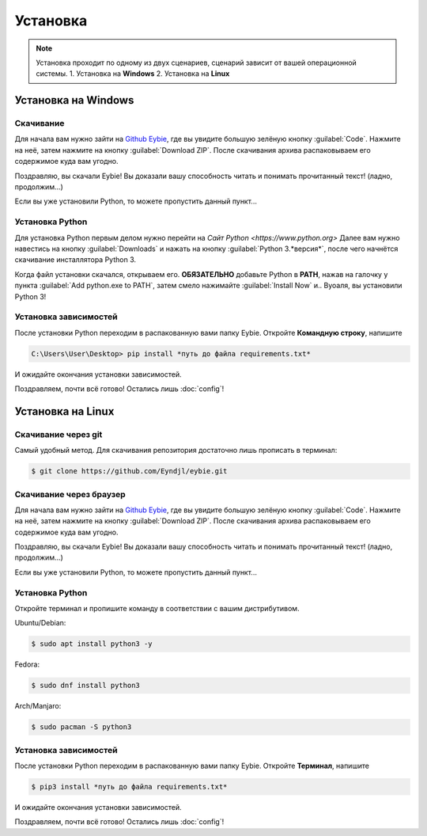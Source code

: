 Установка
===================================

.. note::
   
   Установка проходит по одному из двух сценариев, сценарий зависит от вашей операционной системы.
   1. Установка на **Windows**
   2. Установка на **Linux**

Установка на **Windows**
-----------------------
Скачивание
~~~~~~~~~~~~~~~~~~~~~~~~
Для начала вам нужно зайти на `Github Eybie <https://github.com/Eyndjl/eybie>`_, где вы увидите большую зелёную кнопку :guilabel:`Code`. Нажмите на неё, затем нажмите на кнопку :guilabel:`Download ZIP`. 
После скачивания архива распаковываем его содержимое куда вам угодно.

Поздравляю, вы скачали Eybie! Вы доказали вашу способность читать и понимать прочитанный текст! (ладно, продолжим...)

Если вы уже установили Python, то можете пропустить данный пункт...

Установка Python
~~~~~~~~~~~~~~~~
Для установка Python первым делом нужно перейти на `Сайт Python <https://www.python.org>`
Далее вам нужно навестись на кнопку :guilabel:`Downloads` и нажать на кнопку :guilabel:`Python 3.*версия*`, после чего начнётся скачивание инсталлятора Python 3.

Когда файл установки скачался, открываем его.
**ОБЯЗАТЕЛЬНО** добавьте Python в **PATH**, нажав на галочку у пункта :guilabel:`Add python.exe to PATH`, затем смело нажимайте :guilabel:`Install Now` и.. Вуоаля, вы установили Python 3!

Установка зависимостей
~~~~~~~~~~~~~~~~~~~~~~
После установки Python переходим в распакованную вами папку Eybie. Откройте **Командную строку**, напишите

.. code-block:: console
   
   C:\Users\User\Desktop> pip install *путь до файла requirements.txt*

И ожидайте окончания установки зависимостей.

Поздравляем, почти всё готово! Остались лишь :doc:`config`!

Установка на **Linux**
----------------------

Скачивание через git
~~~~~~~~~~~~~~~~~~~
Самый удобный метод. Для скачивания репозитория достаточно лишь прописать в терминал:

.. code-block:: console

   $ git clone https://github.com/Eyndjl/eybie.git

Скачивание через браузер
~~~~~~~~~~~~~~~~~~~~~~~~
Для начала вам нужно зайти на `Github Eybie <https://github.com/Eyndjl/eybie>`_, где вы увидите большую зелёную кнопку :guilabel:`Code`. Нажмите на неё, затем нажмите на кнопку :guilabel:`Download ZIP`. 
После скачивания архива распаковываем его содержимое куда вам угодно.

Поздравляю, вы скачали Eybie! Вы доказали вашу способность читать и понимать прочитанный текст! (ладно, продолжим...)

Если вы уже установили Python, то можете пропустить данный пункт...

Установка Python
~~~~~~~~~~~~~~~~
Откройте терминал и пропишите команду в соответствии с вашим дистрибутивом.

Ubuntu/Debian:

.. code-block:: console

   $ sudo apt install python3 -y

Fedora:

.. code-block:: console

   $ sudo dnf install python3

Arch/Manjaro:

.. code-block:: console

   $ sudo pacman -S python3

Установка зависимостей
~~~~~~~~~~~~~~~~~~~~~~
После установки Python переходим в распакованную вами папку Eybie. Откройте **Терминал**, напишите

.. code-block:: console
   
   $ pip3 install *путь до файла requirements.txt*

И ожидайте окончания установки зависимостей.

Поздравляем, почти всё готово! Остались лишь :doc:`config`!